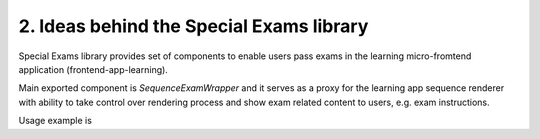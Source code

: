 2. Ideas behind the Special Exams library
-----------------------------------------

Special Exams library provides set of components to enable users pass exams in the learning micro-fromtend application
(frontend-app-learning).

Main exported component is `SequenceExamWrapper` and it serves as a proxy for the learning app sequence renderer
with ability to take control over rendering process and show exam related content to users, e.g. exam instructions.

Usage example is

.. code-block:: javascript
    <LearningApp>  // Learning app store provider
      ...
      <SequenceExamWrapper>
        ...
      </SpecialExamLib>
      ...
    </LearningApp>
